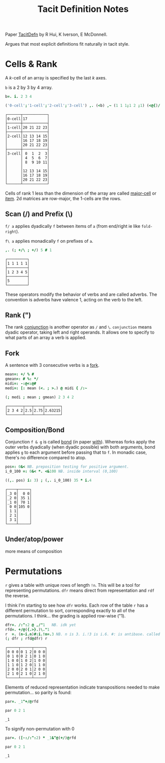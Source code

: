 
#+title: Tacit Definition Notes

Paper [[https://www.jsoftware.com/papers/TacitDefn.htm][TacitDefn]] by R Hui, K Iverson, E McDonnell.

Argues that most explicit definitions fit naturally in tacit style.

* Cells & Rank

A $k$-cell of an array is specified by the last $k$ axes. 

~b~ is a 2 by 3 by 4 array.

#+BEGIN_SRC j :session :exports both
b=. i. 2 3 4

('0-cell';'1-cell';'2-cell';'3-cell') ,. (<b) ,~ (1 1 1;1 2 ;1) (<@{)/ b
#+END_SRC

#+RESULTS:
#+begin_example
┌──────┬───────────┐
│0-cell│17         │
├──────┼───────────┤
│1-cell│20 21 22 23│
├──────┼───────────┤
│2-cell│12 13 14 15│
│      │16 17 18 19│
│      │20 21 22 23│
├──────┼───────────┤
│3-cell│ 0  1  2  3│
│      │ 4  5  6  7│
│      │ 8  9 10 11│
│      │           │
│      │12 13 14 15│
│      │16 17 18 19│
│      │20 21 22 23│
└──────┴───────────┘
#+end_example

Cells of rank 1 less than the dimension of the array are called
_major-cell_ or _item_. 2d matrices are row-major, the 1-cells are the
rows.

** Scan (/) and Prefix (\)

~f/ a~ applies dyadically ~f~ between items of ~a~ (from end/right ie like
~fold-right~).

~f\ a~ applies monadically ~f~ on prefixes of ~a~.

#+BEGIN_SRC j :session :exports both
,. (; +/\ ; +/) 5 # 1
#+END_SRC

#+RESULTS:
: ┌─────────┐
: │1 1 1 1 1│
: ├─────────┤
: │1 2 3 4 5│
: ├─────────┤
: │5        │
: └─────────┘

These operators modify the behavior of verbs and are called
adverbs. The convention is adverbs have valence 1, acting on the verb
to the left.

** Rank (")

The rank _conjunction_ is another operator as ~/~ and
~\~. ~conjunction~ means dyadic operator, taking left and right
operands. It allows one to specify to what parts of an array a verb is
applied.

** Fork

A sentence with 3 consecutive verbs is a _fork_.

#+BEGIN_SRC j :session :exports both
mean=: +/ % #
gmean=: # %: */
midi=: -:@<:@#
medi=: [: mean (<. ; >.) @ midi { /:~

(; medi ; mean ; gmean) 2 3 4 2
#+END_SRC

#+RESULTS:
: ┌───────┬───┬────┬───────┐
: │2 3 4 2│2.5│2.75│2.63215│
: └───────┴───┴────┴───────┘

** Composition/Bond

Conjunction ~f & g~ is called _bond_ (in paper _with_). Whereas forks
apply the outer verbs dyadically (when dyadic possible) with both
arguments, bond applies ~g~ to each argument before passing that to
~f~. In monadic case, there's no difference compared to atop.

#+BEGIN_SRC j :session :exports both
pos=: 0&< NB. preposition testing for positive argument.
i_0_100 =: 0&< *. <&100 NB. inside interval (0,100)

((,. pos) i: 3) ; (,. i_0_100) 35 * i.4
#+END_SRC

#+RESULTS:
: ┌────┬─────┐
: │_3 0│  0 0│
: │_2 0│ 35 1│
: │_1 0│ 70 1│
: │ 0 0│105 0│
: │ 1 1│     │
: │ 2 1│     │
: │ 3 1│     │
: └────┴─────┘

** Under/atop/power

more means of composition

* Permutations

~r~ gives a table with unique rows of length ~!n~. This will be a tool
for representing permutations. ~dfr~ means direct from representation
and ~rdf~ the reverse.

I think I'm starting to see how ~dfr~ works. Each row of the table ~r~
has a different permutation to sort, corresponding exactly to all of
the permutations. I think... the grading is applied row-wise ("1).

#+BEGIN_SRC j :session :exports both
dfr=. /:^:2 @ ,/"1   NB. idk yet 
rfd=. +/@({.>}.)\."1
r  =. (n-i.n)#:i.!n=.3 NB. n is 3. i.!3 is i.6. #: is antibase. called reduced representation
(; dfr ; rfd@dfr) r
#+END_SRC

#+RESULTS:
: ┌─────┬─────┬─────┐
: │0 0 0│0 1 2│0 0 0│
: │0 1 0│0 2 1│0 1 0│
: │1 0 0│1 0 2│1 0 0│
: │1 1 0│1 2 0│1 1 0│
: │2 0 0│2 0 1│2 0 0│
: │2 1 0│2 1 0│2 1 0│
: └─────┴─────┴─────┘

Elements of reduced representation indicate transpositions needed to
make permutation... so parity is found:

#+BEGIN_SRC j :session :exports both
par=. _1^+/@rfd

par 0 2 1
#+END_SRC

#+RESULTS:
: _1


To signify non-permutation with 0 

#+BEGIN_SRC j :session :exports both
par=. ([-:/:^:2) * _1&^@(+/)@rfd

par 0 2 1
#+END_SRC

#+RESULTS:
: _1

